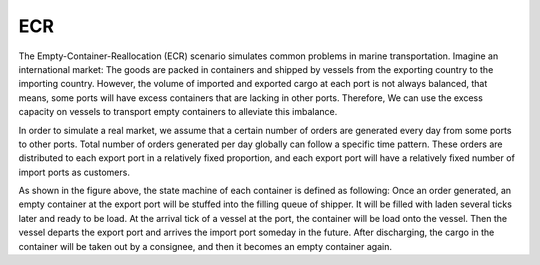 ECR
===

The Empty-Container-Reallocation (ECR) scenario simulates common problems in marine transportation.
Imagine an international market: The goods are packed in containers and shipped by vessels from the exporting country to the importing country.
However, the volume of imported and exported cargo at each port is not always balanced, that means,
some ports will have excess containers that are lacking in other ports.
Therefore, We can use the excess capacity on vessels to transport empty containers to alleviate this imbalance.

In order to simulate a real market, we assume that a certain number of orders are generated every day from some ports to other ports.
Total number of orders generated per day globally can follow a specific time pattern.
These orders are distributed to each export port in a relatively fixed proportion, and each export port will have a relatively fixed number of import ports as customers.

.. image:: ../../../notebooks/images/ecr_workflow.png

As shown in the figure above, the state machine of each container is defined as following: Once an order generated, an empty container at the export port will be stuffed into the filling queue of shipper.
It will be filled with laden several ticks later and ready to be load.
At the arrival tick of a vessel at the port, the container will be load onto the vessel.
Then the vessel departs the export port and arrives the import port someday in the future.
After discharging, the cargo in the container will be taken out by a consignee, and then it becomes an empty container again.

